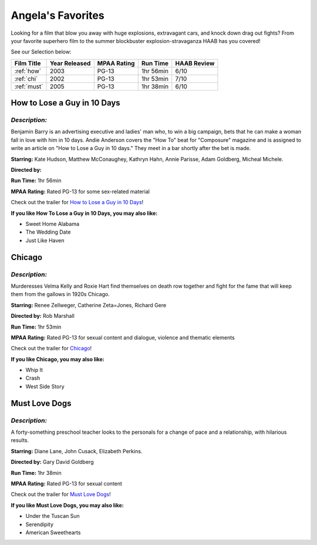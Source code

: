 Angela's Favorites
==================

Looking for a film that blow you away with huge explosions, extravagant 
cars, and knock down drag out fights? From your favorite superhero film to
the summer blockbuster explosion-stravaganza HAAB has you covered!



See our Selection below:

+-----------------------+------------+----------+-----------+---------+
| Film Title            | Year       | MPAA     | Run Time  | HAAB    |
|                       | Released   | Rating   |           | Review  |
+=======================+============+==========+===========+=========+
| :ref:`how`            | 2003       | PG-13    | 1hr 56min | 6/10    |
+-----------------------+------------+----------+-----------+---------+
| :ref:`chi`            | 2002       | PG-13    | 1hr 53min | 7/10    |
+-----------------------+------------+----------+-----------+---------+
| :ref:`must`           | 2005       | PG-13    | 1hr 38min | 6/10    |
+-----------------------+------------+----------+-----------+---------+


.. _how:


How to Lose a Guy in 10 Days 
----------------------------
.. image:: images/lose.jpg
    :width: 40%

*Description:*
~~~~~~~~~~~~~~

Benjamin Barry is an advertising executive and ladies' man who, to win a 
big campaign, bets that he can make a woman fall in love with him in 10 
days. Andie Anderson covers the "How To" beat for "Composure" magazine and 
is assigned to write an article on "How to Lose a Guy in 10 days." They
meet in a bar shortly after the bet is made.

**Starring:** Kate Hudson, Matthew McConaughey, Kathryn Hahn, 
Annie Parisse, Adam Goldberg, Micheal Michele.

**Directed by:** 

**Run Time:** 1hr 56min

**MPAA Rating:** Rated PG-13 for some sex-related material


Check out the trailer for `How to Lose a Guy in 10 Days`_!

.. _How to lose a Guy in 10 days: https://www.youtube.com/watch?v=EFGr2_cOOTk

**If you like How To Lose a Guy in 10 Days, you may also like:**

* Sweet Home Alabama
* The Wedding Date
* Just Like Haven

.. _chi:


Chicago 
-------
.. image:: images/chicago.jpg
    :width: 40%

*Description:*
~~~~~~~~~~~~~~

Murderesses Velma Kelly and Roxie Hart find themselves on death row 
together and fight for the fame that will keep them from the gallows in 
1920s Chicago.

**Starring:** Renee Zellweger, Catherine Zeta=Jones, Richard Gere

**Directed by:** Rob Marshall

**Run Time:** 1hr 53min

**MPAA Rating:** Rated PG-13 for sexual content and dialogue, violence and 
thematic elements


Check out the trailer for `Chicago`_!

.. _Chicago: https://www.youtube.com/watch?v=9EpaMmF9WVU

**If you like Chicago, you may also like:**

* Whip It
* Crash
* West Side Story

.. _must:


Must Love Dogs 
--------------
.. image:: images/dog.jpg
    :width: 40%

*Description:*
~~~~~~~~~~~~~~

A forty-something preschool teacher looks to the personals for a change of
pace and a relationship, with hilarious results.

**Starring:** Diane Lane, John Cusack, Elizabeth Perkins.

**Directed by:** Gary David Goldberg

**Run Time:** 1hr 38min

**MPAA Rating:** Rated PG-13 for sexual content


Check out the trailer for `Must Love Dogs`_!

.. _Must Love Dogs: https://www.youtube.com/watch?v=AMlUY3D-gwk

**If you like Must Love Dogs, you may also like:**

* Under the Tuscan Sun
* Serendipity
* American Sweethearts
